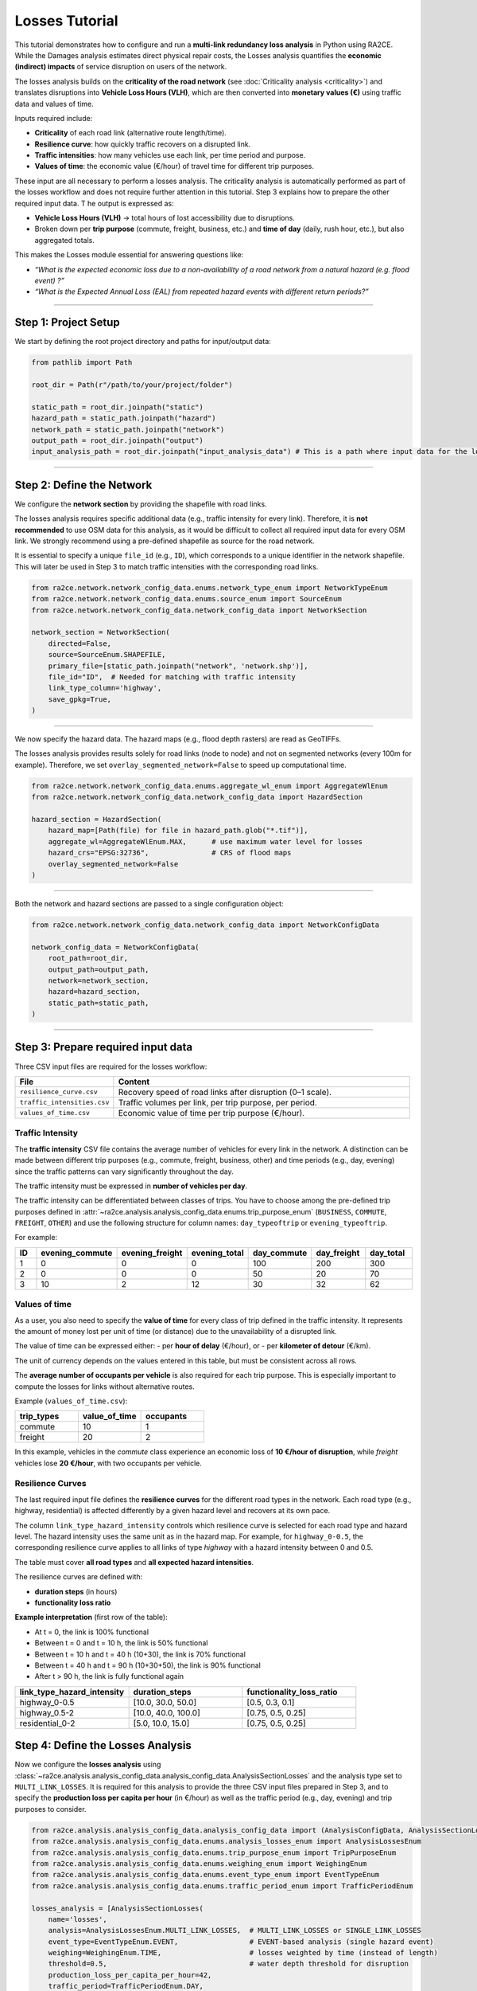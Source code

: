 Losses Tutorial
===============

This tutorial demonstrates how to configure and run a **multi-link redundancy loss analysis** in Python using RA2CE.
While the Damages analysis estimates direct physical repair costs, the Losses analysis quantifies the **economic (indirect) impacts** of service disruption on users of the network.


The losses analysis builds on the **criticality of the road network** (see :doc:`Criticality analysis <criticality>`) and translates disruptions into **Vehicle Loss Hours (VLH)**, which are then converted into **monetary values (€)** using traffic data and values of time.

Inputs required include:

- **Criticality** of each road link (alternative route length/time).
- **Resilience curve**: how quickly traffic recovers on a disrupted link.
- **Traffic intensities**: how many vehicles use each link, per time period and purpose.
- **Values of time**: the economic value (€/hour) of travel time for different trip purposes.

These input are all necessary to perform a losses analysis. The criticality analysis is automatically performed as part of the losses workflow and does not require further attention in this tutorial. Step 3 explains how to prepare the other required input data.
T
he output is expressed as:

- **Vehicle Loss Hours (VLH)** → total hours of lost accessibility due to disruptions.
- Broken down per **trip purpose** (commute, freight, business, etc.) and **time of day** (daily, rush hour, etc.), but also aggregated totals.

This makes the Losses module essential for answering questions like:

- *“What is the expected economic loss due to a non-availability of a road network from a natural hazard (e.g. flood event) ?”*
- *“What is the Expected Annual Loss (EAL) from repeated hazard events with different return periods?”*


----

Step 1: Project Setup
----------------------

We start by defining the root project directory and paths for input/output data:

.. code-block:: python

    from pathlib import Path

    root_dir = Path(r"/path/to/your/project/folder")

    static_path = root_dir.joinpath("static")
    hazard_path = static_path.joinpath("hazard")
    network_path = static_path.joinpath("network")
    output_path = root_dir.joinpath("output")
    input_analysis_path = root_dir.joinpath("input_analysis_data") # This is a path where input data for the losses analysis is stored

----

Step 2: Define the Network
---------------------------

We configure the **network section** by providing the shapefile with road links.

The losses analysis requires specific additional data (e.g., traffic intensity for every link).
Therefore, it is **not recommended** to use OSM data for this analysis, as it would be difficult to collect all required input data for every OSM link.
We strongly recommend using a pre-defined shapefile as source for the road network.

It is essential to specify a unique ``file_id`` (e.g., ``ID``), which corresponds to a unique identifier in the network shapefile.
This will later be used in Step 3 to match traffic intensities with the corresponding road links.

.. code-block:: python

    from ra2ce.network.network_config_data.enums.network_type_enum import NetworkTypeEnum
    from ra2ce.network.network_config_data.enums.source_enum import SourceEnum
    from ra2ce.network.network_config_data.network_config_data import NetworkSection

    network_section = NetworkSection(
        directed=False,
        source=SourceEnum.SHAPEFILE,
        primary_file=[static_path.joinpath("network", 'network.shp')],
        file_id="ID",  # Needed for matching with traffic intensity
        link_type_column='highway',
        save_gpkg=True,
    )

----

We now specify the hazard data. The hazard maps (e.g., flood depth rasters) are read as GeoTIFFs.

The losses analysis provides results solely for road links (node to node) and not on segmented networks (every 100m for example). Therefore, we set ``overlay_segmented_network=False`` to speed up computational time.

.. code-block:: python

    from ra2ce.network.network_config_data.enums.aggregate_wl_enum import AggregateWlEnum
    from ra2ce.network.network_config_data.network_config_data import HazardSection

    hazard_section = HazardSection(
        hazard_map=[Path(file) for file in hazard_path.glob("*.tif")],
        aggregate_wl=AggregateWlEnum.MAX,      # use maximum water level for losses
        hazard_crs="EPSG:32736",               # CRS of flood maps
        overlay_segmented_network=False
    )

----

Both the network and hazard sections are passed to a single configuration object:

.. code-block:: python

    from ra2ce.network.network_config_data.network_config_data import NetworkConfigData

    network_config_data = NetworkConfigData(
        root_path=root_dir,
        output_path=output_path,
        network=network_section,
        hazard=hazard_section,
        static_path=static_path,
    )

----

Step 3: Prepare required input data
-----------------------------------

Three CSV input files are required for the losses workflow:

.. list-table::
   :header-rows: 1
   :widths: 25 75

   * - **File**
     - **Content**
   * - ``resilience_curve.csv``
     - Recovery speed of road links after disruption (0–1 scale).
   * - ``traffic_intensities.csv``
     - Traffic volumes per link, per trip purpose, per period.
   * - ``values_of_time.csv``
     - Economic value of time per trip purpose (€/hour).

Traffic Intensity
~~~~~~~~~~~~~~~~~

The **traffic intensity** CSV file contains the average number of vehicles for every link in the network.
A distinction can be made between different trip purposes (e.g., commute, freight, business, other)
and time periods (e.g., day, evening) since the traffic patterns can vary significantly throughout the day.

The traffic intensity must be expressed in **number of vehicles per day**.

The traffic intensity can be differentiated between classes of trips. You have to choose among the
pre-defined trip purposes defined in :attr:`~ra2ce.analysis.analysis_config_data.enums.trip_purpose_enum`
(``BUSINESS``, ``COMMUTE``, ``FREIGHT``, ``OTHER``) and use the following structure for column names:
``day_typeoftrip`` or ``evening_typeoftrip``.

For example:

.. list-table::
   :header-rows: 1
   :widths: 10 15 15 15 15 15 15

   * - **ID**
     - **evening_commute**
     - **evening_freight**
     - **evening_total**
     - **day_commute**
     - **day_freight**
     - **day_total**
   * - 1
     - 0
     - 0
     - 0
     - 100
     - 200
     - 300
   * - 2
     - 0
     - 0
     - 0
     - 50
     - 20
     - 70
   * - 3
     - 10
     - 2
     - 12
     - 30
     - 32
     - 62



Values of time
~~~~~~~~~~~~~~

As a user, you also need to specify the **value of time** for every class of trip defined in the traffic intensity.
It represents the amount of money lost per unit of time (or distance) due to the unavailability of a disrupted link.

The value of time can be expressed either:
- per **hour of delay** (€/hour), or
- per **kilometer of detour** (€/km).

The unit of currency depends on the values entered in this table, but must be consistent across all rows.

The **average number of occupants per vehicle** is also required for each trip purpose. This is especially important to compute the losses for links without alternative routes.

Example (``values_of_time.csv``):

.. list-table::
   :header-rows: 1
   :widths: 15 15 15

   * - **trip_types**
     - **value_of_time**
     - **occupants**
   * - commute
     - 10
     - 1
   * - freight
     - 20
     - 2

In this example, vehicles in the *commute* class experience an economic loss of **10 €/hour of disruption**, while *freight* vehicles lose **20 €/hour**, with two occupants per vehicle.

Resilience Curves
~~~~~~~~~~~~~~~~~

The last required input file defines the **resilience curves** for the different road types in the network.
Each road type (e.g., highway, residential) is affected differently by a given hazard level and recovers at its own pace.

The column ``link_type_hazard_intensity`` controls which resilience curve is selected for each road type and hazard level.
The hazard intensity uses the same unit as in the hazard map.
For example, for ``highway_0-0.5``, the corresponding resilience curve applies to all links of type *highway* with a hazard intensity between 0 and 0.5.

The table must cover **all road types** and **all expected hazard intensities**.

The resilience curves are defined with:

- **duration steps** (in hours)
- **functionality loss ratio**

**Example interpretation** (first row of the table):

- At t = 0, the link is 100% functional
- Between t = 0 and t = 10 h, the link is 50% functional
- Between t = 10 h and t = 40 h (10+30), the link is 70% functional
- Between t = 40 h and t = 90 h (10+30+50), the link is 90% functional
- After t > 90 h, the link is fully functional again

.. list-table::
   :header-rows: 1
   :widths: 25 25 25

   * - **link_type_hazard_intensity**
     - **duration_steps**
     - **functionality_loss_ratio**
   * - highway_0-0.5
     - [10.0, 30.0, 50.0]
     - [0.5, 0.3, 0.1]
   * - highway_0.5-2
     - [10.0, 40.0, 100.0]
     - [0.75, 0.5, 0.25]
   * - residential_0-2
     - [5.0, 10.0, 15.0]
     - [0.75, 0.5, 0.25]

.. image:: /_resources/figures/resilience_curve.png
   :alt: RA2CE shapefile-based network
   :align: center
   :width: 80%


Step 4: Define the Losses Analysis
----------------------------------

Now we configure the **losses analysis** using :class:`~ra2ce.analysis.analysis_config_data.analysis_config_data.AnalysisSectionLosses` and the analysis type set to ``MULTI_LINK_LOSSES``.
It is required for this analysis to provide the three CSV input files prepared in Step 3, and to specify the **production loss per capita per hour** (in €/hour) as well as the traffic period (e.g., day, evening) and trip purposes to consider.

.. code-block:: python

    from ra2ce.analysis.analysis_config_data.analysis_config_data import (AnalysisConfigData, AnalysisSectionLosses)
    from ra2ce.analysis.analysis_config_data.enums.analysis_losses_enum import AnalysisLossesEnum
    from ra2ce.analysis.analysis_config_data.enums.trip_purpose_enum import TripPurposeEnum
    from ra2ce.analysis.analysis_config_data.enums.weighing_enum import WeighingEnum
    from ra2ce.analysis.analysis_config_data.enums.event_type_enum import EventTypeEnum
    from ra2ce.analysis.analysis_config_data.enums.traffic_period_enum import TrafficPeriodEnum

    losses_analysis = [AnalysisSectionLosses(
        name='losses',
        analysis=AnalysisLossesEnum.MULTI_LINK_LOSSES,  # MULTI_LINK_LOSSES or SINGLE_LINK_LOSSES
        event_type=EventTypeEnum.EVENT,                 # EVENT-based analysis (single hazard event)
        weighing=WeighingEnum.TIME,                     # losses weighted by time (instead of length)
        threshold=0.5,                                  # water depth threshold for disruption
        production_loss_per_capita_per_hour=42,
        traffic_period=TrafficPeriodEnum.DAY,
        trip_purposes=[
            TripPurposeEnum.BUSINESS,
            TripPurposeEnum.COMMUTE,
            TripPurposeEnum.FREIGHT,
            TripPurposeEnum.OTHER,
        ],

        # CSV input files
        resilience_curves_file=input_analysis_path.joinpath("resilience_curve.csv"),
        traffic_intensities_file=input_analysis_path.joinpath("traffic_intensities.csv"),
        values_of_time_file=input_analysis_path.joinpath("values_of_time.csv"),

        save_csv=True,
        save_gpkg=True
    )]

    analysis_config_data = AnalysisConfigData(
        analyses=losses_analysis,
        root_path=root_dir,
        output_path=output_path,
    )

----

Step 5: Run the Analysis
-------------------------

Finally, we create a RA2CE handler, configure the analysis, and run it:

.. code-block:: python

    from ra2ce.ra2ce_handler import Ra2ceHandler

    handler = Ra2ceHandler.from_config(network_config_data, analysis_config_data)

    handler.configure()
    handler.run_analysis()

----

Output
------

The results are saved in the ``output`` folder as:

- **losses.gpkg** → GeoPackage with results per link

The attributes of interest include:

- ``vlh_RP10_ma_total`` → Loss (in €) for hazard event RP10, all trip purposes aggregated
- ``vlh_commute_RP10_ma`` → Loss (in €) for hazard event RP10, commute trips only
- ``vlh_freight_RP10_ma`` → Loss (in €) for hazard event RP10, freight trips only
- ``vlh_business_RP10_ma`` → Loss (in €) for hazard event RP10, business trips only
- ``vlh_other_RP10_ma`` → Loss (in €) for hazard event RP10, other trips only


----

Next Steps
----------

- For theory and concepts, see the :doc:`Losses overview <losses>`.
- For related analysis, see the :doc:`Criticality analysis <criticality>`.


